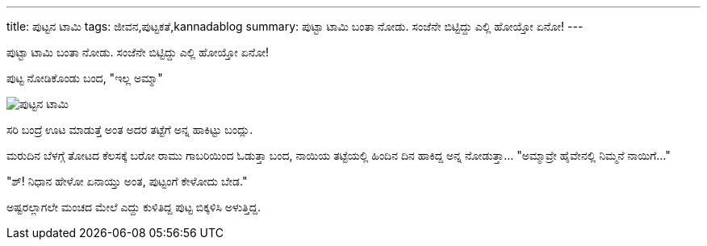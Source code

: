 ---
title: ಪುಟ್ಟನ ಟಾಮಿ
tags: ಜೀವನ,ಪುಟ್ಟಕತೆ,kannadablog
summary: ಪುಟ್ಟಾ ಟಾಮಿ ಬಂತಾ ನೋಡು. ಸಂಜೆನೇ ಬಿಟ್ಟಿದ್ದು ಎಲ್ಲಿ ಹೋಯ್ತೋ ಏನೋ!
---

ಪುಟ್ಟಾ ಟಾಮಿ ಬಂತಾ ನೋಡು. ಸಂಜೆನೇ ಬಿಟ್ಟಿದ್ದು ಎಲ್ಲಿ ಹೋಯ್ತೋ ಏನೋ!

ಪುಟ್ಟ ನೋಡಿಕೊಂಡು ಬಂದ, "ಇಲ್ಲ ಅಮ್ಮಾ"


image::/images/puttana_taami/m.jpg[ಪುಟ್ಟನ ಟಾಮಿ]


ಸರಿ ಬಂದ್ರೆ ಊಟ ಮಾಡುತ್ತೆ ಅಂತ ಅದರ ತಟ್ಟೆಗೆ ಅನ್ನ ಹಾಕಿಟ್ಟು ಬಂದ್ಲು.

ಮರುದಿನ ಬೆಳಗ್ಗೆ ತೋಟದ ಕೆಲಸಕ್ಕೆ ಬರೋ ರಾಮು ಗಾಬರಿಯಿಂದ ಓಡುತ್ತಾ ಬಂದ, ನಾಯಿಯ ತಟ್ಟೆಯಲ್ಲಿ ಹಿಂದಿನ ದಿನ ಹಾಕಿದ್ದ ಅನ್ನ ನೋಡುತ್ತಾ... "ಅಮ್ಮಾವ್ರೇ ಹೈವೇನಲ್ಲಿ ನಿಮ್ಮನೆ ನಾಯಿಗೆ..."

"ಶ್! ನಿಧಾನ ಹೇಳೋ ಏನಾಯ್ತು ಅಂತ, ಪುಟ್ಟಂಗೆ ಕೇಳೋದು ಬೇಡ."

ಅಷ್ಟರಲ್ಲಾಗಲೇ ಮಂಚದ ಮೇಲೆ ಎದ್ದು ಕುಳಿತಿದ್ದ ಪುಟ್ಟ ಬಿಕ್ಕಳಿಸಿ ಅಳುತ್ತಿದ್ದ. 
